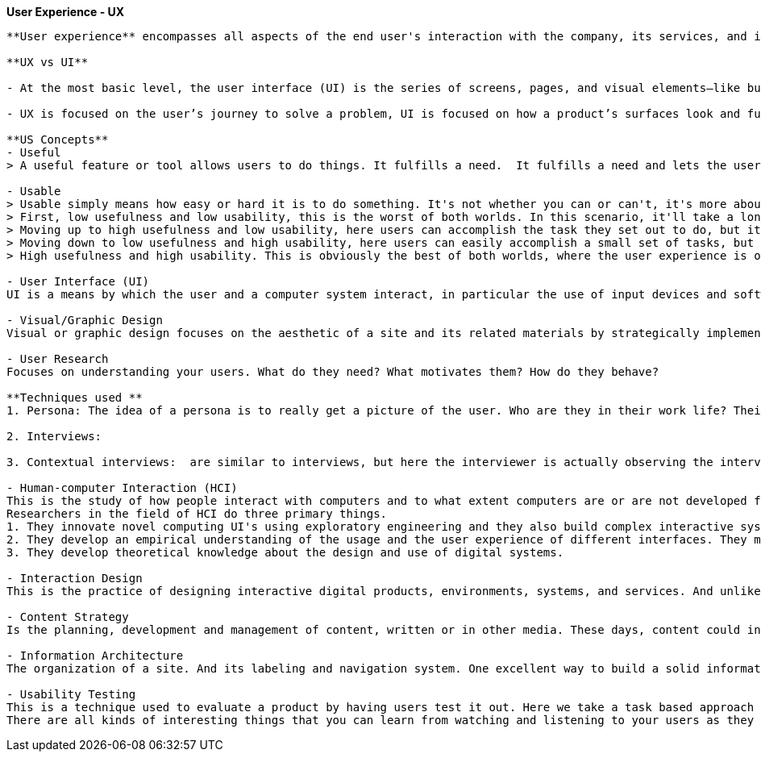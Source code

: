 **User Experience - UX**
--------------------------

**User experience** encompasses all aspects of the end user's interaction with the company, its services, and its products.

**UX vs UI**

- At the most basic level, the user interface (UI) is the series of screens, pages, and visual elements—like buttons and icons—that you use to interact with a device. User experience (UX), on the other hand, is the internal experience that a person has as they interact with every aspect of a company’s products and services.

- UX is focused on the user’s journey to solve a problem, UI is focused on how a product’s surfaces look and function.

**US Concepts**
- Useful
> A useful feature or tool allows users to do things. It fulfills a need.  It fulfills a need and lets the user accomplish something. 
 
- Usable
> Usable simply means how easy or hard it is to do something. It's not whether you can or can't, it's more about the ease of doing so.
> First, low usefulness and low usability, this is the worst of both worlds. In this scenario, it'll take a long time for users to accomplish their tasks and they'll make a lot of mistakes along the way. 
> Moving up to high usefulness and low usability, here users can accomplish the task they set out to do, but it won't be very fast and or they'll make a lot of mistakes along the way.
> Moving down to low usefulness and high usability, here users can easily accomplish a small set of tasks, but to fully complete the tasks, it probably requires a lot of manual work and or work in other systems. 
> High usefulness and high usability. This is obviously the best of both worlds, where the user experience is optimal. Users can easily and quickly do what they need to do.

- User Interface (UI)
UI is a means by which the user and a computer system interact, in particular the use of input devices and software. In other words, the pages, menus, images, icons and buttons you see on a screen. Things like this. But it also includes input devices such as a mouse, or a touch screen, maybe even a game controller.

- Visual/Graphic Design
Visual or graphic design focuses on the aesthetic of a site and its related materials by strategically implementing images, colors, fonts and other elements. So elements like these shapes. Lines are often used to connect or align or separate other elements. Color. Color is huge when it comes to visual design. It can be used to call out important terms. It can be used to change people's moods. Texture and gradients are also part of the visual design tool kit. They have a way of displaying information so that it's readable and highlights key points. There's a visual hierarchy, a connection of the elements. The information flows correctly. 

- User Research
Focuses on understanding your users. What do they need? What motivates them? How do they behave?

**Techniques used **
1. Persona: The idea of a persona is to really get a picture of the user. Who are they in their work life? Their day-to-day life? What are their goals? What are their frustrations? How can you help solve those frustrations? What's their tech-savvy?

2. Interviews: 

3. Contextual interviews:  are similar to interviews, but here the interviewer is actually observing the interviewee in their work. 

- Human-computer Interaction (HCI)
This is the study of how people interact with computers and to what extent computers are or are not developed for successful interaction with human beings.
Researchers in the field of HCI do three primary things. 
1. They innovate novel computing UI's using exploratory engineering and they also build complex interactive systems. For example, maybe it's a new software application and infrastructure. Or a wearable device or a mobile hardware platforms. 
2. They develop an empirical understanding of the usage and the user experience of different interfaces. They might do this through experimental testing in a lab or they might observe people who are actually using the interfaces in the wild. 
3. They develop theoretical knowledge about the design and use of digital systems. 

- Interaction Design
This is the practice of designing interactive digital products, environments, systems, and services. And unlike visual design where the focus is on what you see, here the focus is on behavior.  If I'm in the role of an interaction designer, I have to answer several questions. The first set of questions is related to interface interaction. What can a user do to interact with the interface? Is it mouse, finger, stylus, something else? And what commands can the user issue, such as a keyboard shortcut. The next questions relate to behavior. How does the appearance change to give the user a clue about its behavior?
 
- Content Strategy
Is the planning, development and management of content, written or in other media. These days, content could include text, images and videos on a website, or a mobile app. It could be offline marketing, such as mailers or community outreach. It's absolutely social media today.

- Information Architecture
The organization of a site. And its labeling and navigation system. One excellent way to build a solid information architecture is through an exercise called card sorting. Here you gather all the information that already exists on the site or the information that you're proposing for a new site. A list of topics basically. 

- Usability Testing
This is a technique used to evaluate a product by having users test it out. Here we take a task based approach on actual systems to see how users interact with the software. So go and do tasks A, B and C and talk me through what you're doing and what you're thinking. Why are they clicking what they're clicking? Did they get stuck? Do things make sense to them?
There are all kinds of interesting things that you can learn from watching and listening to your users as they use the site or system.

